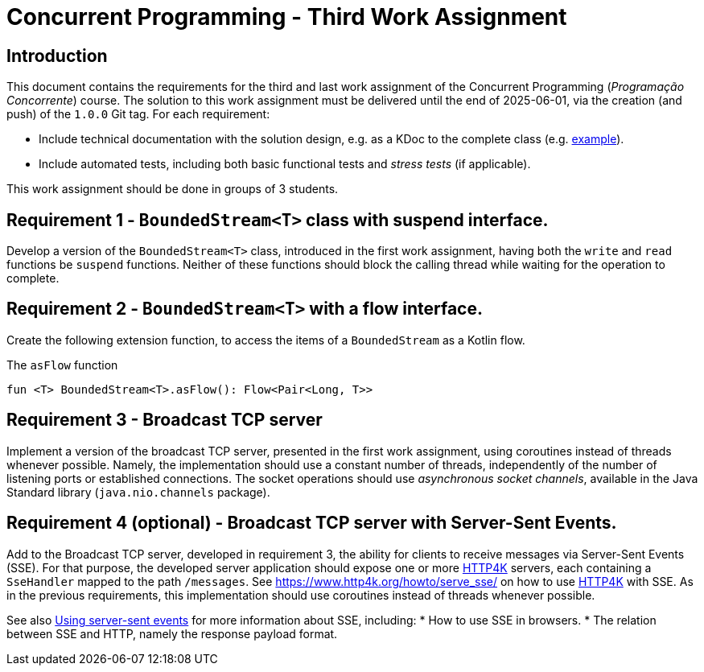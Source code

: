 = Concurrent Programming - Third Work Assignment

== Introduction

This document contains the requirements for the third and last work assignment of the Concurrent Programming (_Programação Concorrente_) course.
The solution to this work assignment must be delivered until the end of 2025-06-01, via the creation (and push) of the `1.0.0` Git tag.
For each requirement:

* Include technical documentation with the solution design, e.g. as a KDoc to the complete class (e.g. link:https://github.com/Kotlin/kotlinx.coroutines/blob/master/kotlinx-coroutines-core/common/src/CoroutineScope.kt#L11-L74[example]).
* Include automated tests, including both basic functional tests and _stress tests_ (if applicable).

This work assignment should be done in groups of 3 students.

== Requirement 1 - `BoundedStream<T>` class with suspend interface.

Develop a version of the `BoundedStream<T>` class, introduced in the first work assignment, having both the `write` and `read` functions be `suspend` functions. 
Neither of these functions should block the calling thread while waiting for the operation to complete.

== Requirement 2 - `BoundedStream<T>` with a flow interface.

Create the following extension function, to access the items of a `BoundedStream` as a Kotlin flow.

.The `asFlow` function
[#asFlow,kotlin]
----
fun <T> BoundedStream<T>.asFlow(): Flow<Pair<Long, T>>
---- 

== Requirement 3 - Broadcast TCP server

Implement a version of the broadcast TCP server, presented in the first work assignment, using coroutines instead of threads whenever possible.
Namely, the implementation should use a constant number of threads, independently of the number of listening ports or established connections.
The socket operations should use _asynchronous socket channels_, available in the Java Standard library (`java.nio.channels` package).

== Requirement 4 (optional) - Broadcast TCP server with Server-Sent Events.

Add to the Broadcast TCP server, developed in requirement 3, the ability for clients to receive messages via Server-Sent Events (SSE).
For that purpose, the developed server application should expose one or more link:https://www.http4k.org[HTTP4K] servers, each containing a `SseHandler` mapped to the path `/messages`.
See link:https://www.http4k.org/howto/serve_sse/[https://www.http4k.org/howto/serve_sse/] on how to use link:https://www.http4k.org[HTTP4K] with SSE.
As in the previous requirements, this implementation should use coroutines instead of threads whenever possible.

See also link:https://developer.mozilla.org/en-US/docs/Web/API/Server-sent_events/Using_server-sent_events[Using server-sent events] for more information about SSE, including:
* How to use SSE in browsers.
* The relation between SSE and HTTP, namely the response payload format.
